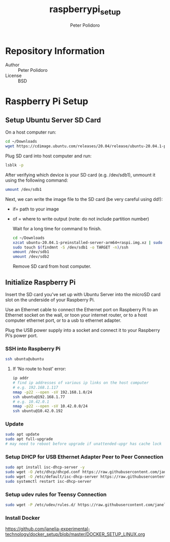 #+TITLE: raspberrypi_setup
#+AUTHOR: Peter Polidoro
#+EMAIL: peterpolidoro@gmail.com

* Repository Information
  - Author :: Peter Polidoro
  - License :: BSD

* Raspberry Pi Setup

** Setup Ubuntu Server SD Card

   On a host computer run:

   #+BEGIN_SRC sh
     cd ~/Downloads
     wget https://cdimage.ubuntu.com/releases/20.04/release/ubuntu-20.04.1-preinstalled-server-arm64+raspi.img.xz
   #+END_SRC

   Plug SD card into host computer and run:

   #+BEGIN_SRC sh
     lsblk -p
   #+END_SRC

   After verifying which device is your SD card (e.g. /dev/sdb1), unmount it
   using the following command:

   #+BEGIN_SRC sh
     umount /dev/sdb1
   #+END_SRC

   Next, we can write the image file to the SD card (be very careful using dd!):
   - if= path to your image
   - of = where to write output (note: do not include partition number)

     Wait for a long time for command to finish.

     #+BEGIN_SRC sh
       cd ~/Downloads
       xzcat ubuntu-20.04.1-preinstalled-server-arm64+raspi.img.xz | sudo dd of=/dev/sdb bs=4M status=progress conv=fsync
       sudo touch $(findmnt -S /dev/sdb1 -o TARGET -n)/ssh
       umount /dev/sdb1
       umount /dev/sdb2
     #+END_SRC

     Remove SD card from host computer.

** Initialize Raspberry Pi

   Insert the SD card you’ve set up with Ubuntu Server into the microSD card slot on
   the underside of your Raspberry Pi.

   Use an Ethernet cable to connect the Ethernet port on Raspberry Pi to an
   Ethernet socket on the wall, or toon your internet router, or to a host
   computer ethernet port, or to a usb to ethernet adapter.

   Plug the USB power supply into a socket and connect it to your Raspberry Pi’s
   power port.

*** SSH into Raspberry Pi

    #+BEGIN_SRC sh
      ssh ubuntu@ubuntu
    #+END_SRC

**** If 'No route to host' error:

     #+BEGIN_SRC sh
       ip addr
       # find ip addresses of various ip links on the host computer
       # e.g. 192.168.1.117
       nmap -p22 --open -sV 192.168.1.0/24
       ssh ubuntu@192.168.1.77
       # e.g. 10.42.0.1
       nmap -p22 --open -sV 10.42.0.0/24
       ssh ubuntu@10.42.0.192
     #+END_SRC

*** Update

    #+BEGIN_SRC sh
      sudo apt update
      sudo apt full-upgrade
      # may need to reboot before upgrade if unattended-upgr has cache lock
    #+END_SRC

*** Setup DHCP for USB Ethernet Adapter Peer to Peer Connection

    #+BEGIN_SRC sh
      sudo apt install isc-dhcp-server -y
      sudo wget -O /etc/dhcp/dhcpd.conf https://raw.githubusercontent.com/janelia-experimental-technology/raspberrypi_setup/master/etc/dhcp/dhcpd.conf
      sudo wget -O /etc/default/isc-dhcp-server https://raw.githubusercontent.com/janelia-experimental-technology/raspberrypi_setup/master/etc/default/isc-dhcp-server
      sudo systemctl restart isc-dhcp-server
    #+END_SRC

*** Setup udev rules for Teensy Connection

    #+BEGIN_SRC sh
      sudo wget -P /etc/udev/rules.d/ https://raw.githubusercontent.com/janelia-experimental-technology/raspberrypi_setup/master/etc/udev/rules.d/49-teensy.rules
    #+END_SRC

*** Install Docker

    [[https://github.com/janelia-experimental-technology/docker_setup/blob/master/DOCKER_SETUP_LINUX.org]]
